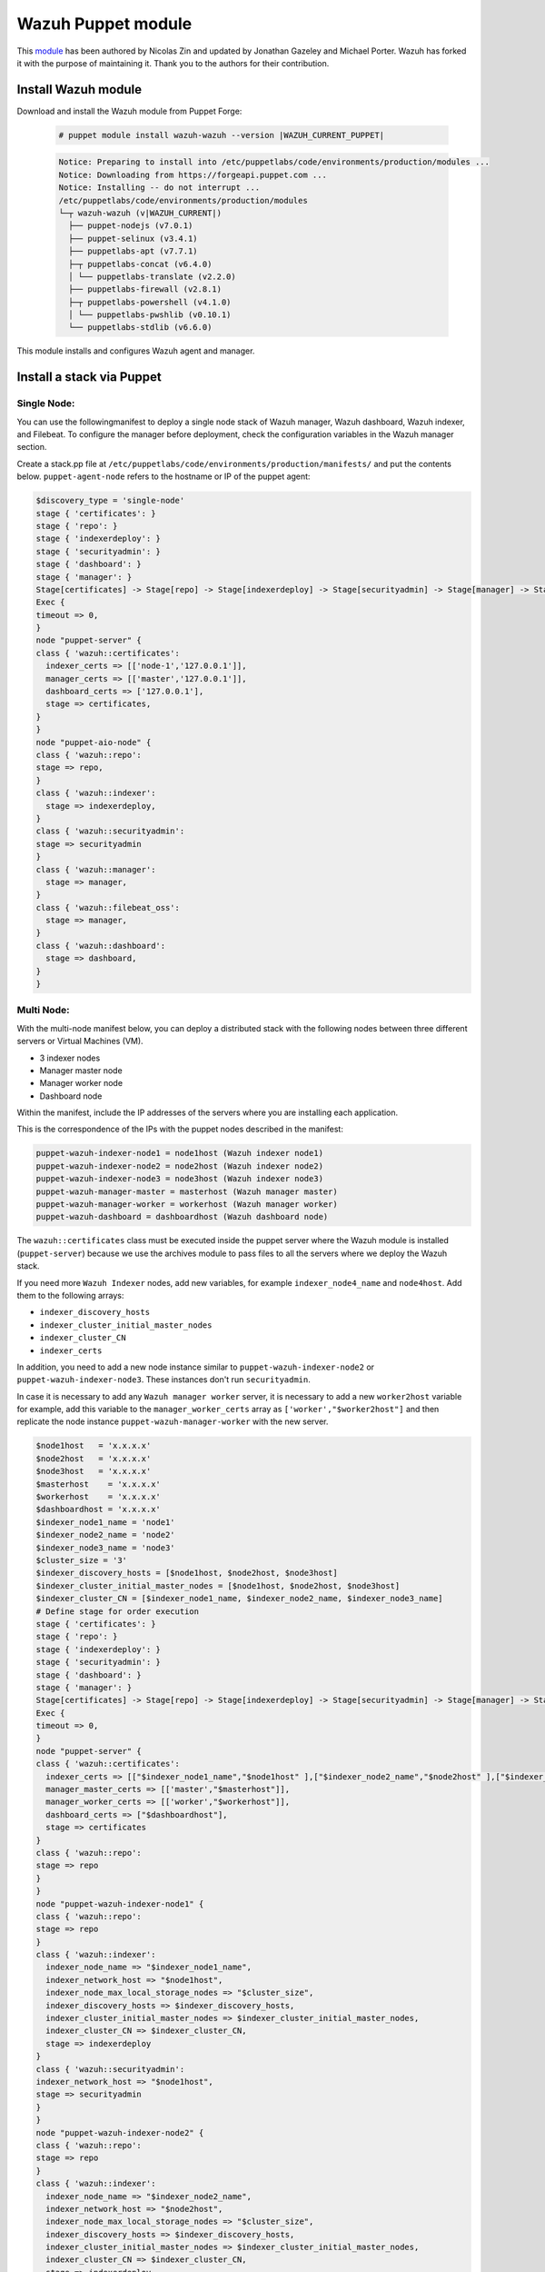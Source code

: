 .. Copyright (C) 2015, Wazuh, Inc.

.. meta::
   :description: Learn about Wazuh Puppet module in this section of the Wazuh documentation.

.. _wazuh_puppet_module:

Wazuh Puppet module
===================

This `module <https://github.com/wazuh/wazuh-puppet>`_ has been authored by Nicolas Zin and updated by Jonathan Gazeley and Michael Porter. Wazuh has forked it with the purpose of maintaining it. Thank you to the authors for their contribution.


Install Wazuh module
--------------------

Download and install the Wazuh module from Puppet Forge:

  .. code-block:: console

    # puppet module install wazuh-wazuh --version |WAZUH_CURRENT_PUPPET|

  .. code-block:: none
    :class: output

    Notice: Preparing to install into /etc/puppetlabs/code/environments/production/modules ...
    Notice: Downloading from https://forgeapi.puppet.com ...
    Notice: Installing -- do not interrupt ...
    /etc/puppetlabs/code/environments/production/modules
    └─┬ wazuh-wazuh (v|WAZUH_CURRENT|)
      ├── puppet-nodejs (v7.0.1)
      ├── puppet-selinux (v3.4.1)
      ├── puppetlabs-apt (v7.7.1)
      ├─┬ puppetlabs-concat (v6.4.0)
      │ └── puppetlabs-translate (v2.2.0)
      ├── puppetlabs-firewall (v2.8.1)
      ├─┬ puppetlabs-powershell (v4.1.0)
      │ └── puppetlabs-pwshlib (v0.10.1)
      └── puppetlabs-stdlib (v6.6.0)


This module installs and configures Wazuh agent and manager.


Install a stack via Puppet
--------------------------

Single Node:
^^^^^^^^^^^

You can use  the followingmanifest to deploy a single node stack of Wazuh manager, Wazuh dashboard, Wazuh indexer, and Filebeat. To configure the manager before deployment, check the configuration variables in the Wazuh manager section.

Create a stack.pp file at ``/etc/puppetlabs/code/environments/production/manifests/`` and put the contents below. ``puppet-agent-node`` refers to the hostname or IP of the puppet agent:

.. code-block:: puppet

      $discovery_type = 'single-node'
      stage { 'certificates': }
      stage { 'repo': }
      stage { 'indexerdeploy': }
      stage { 'securityadmin': }
      stage { 'dashboard': }
      stage { 'manager': }
      Stage[certificates] -> Stage[repo] -> Stage[indexerdeploy] -> Stage[securityadmin] -> Stage[manager] -> Stage[dashboard]
      Exec {
      timeout => 0,
      }
      node "puppet-server" {
      class { 'wazuh::certificates':
        indexer_certs => [['node-1','127.0.0.1']],
        manager_certs => [['master','127.0.0.1']],
        dashboard_certs => ['127.0.0.1'],
        stage => certificates,
      }
      }
      node "puppet-aio-node" {
      class { 'wazuh::repo':
      stage => repo,
      }
      class { 'wazuh::indexer':
        stage => indexerdeploy,
      }
      class { 'wazuh::securityadmin':
      stage => securityadmin
      }
      class { 'wazuh::manager':
        stage => manager,
      }
      class { 'wazuh::filebeat_oss':
        stage => manager,
      }
      class { 'wazuh::dashboard':
        stage => dashboard,
      }
      }

Multi Node:
^^^^^^^^^^^

With the multi-node manifest below, you can deploy a distributed stack with the following nodes between three different servers or Virtual Machines (VM).

-  3 indexer nodes
-  Manager master node
-  Manager worker node
-  Dashboard node

Within the manifest, include the IP addresses of the servers where you are installing each application.

This is the correspondence of the IPs with the puppet nodes described in the manifest:

.. code-block:: console

    puppet-wazuh-indexer-node1 = node1host (Wazuh indexer node1)
    puppet-wazuh-indexer-node2 = node2host (Wazuh indexer node2)
    puppet-wazuh-indexer-node3 = node3host (Wazuh indexer node3)
    puppet-wazuh-manager-master = masterhost (Wazuh manager master)
    puppet-wazuh-manager-worker = workerhost (Wazuh manager worker)
    puppet-wazuh-dashboard = dashboardhost (Wazuh dashboard node)

The ``wazuh::certificates`` class must be executed inside the puppet server where the Wazuh module is installed (``puppet-server``) because we use the archives module to pass files to all the servers where we deploy the Wazuh stack.

If you need more ``Wazuh Indexer`` nodes, add new variables, for example ``indexer_node4_name`` and ``node4host``. Add them to the following arrays:

-  ``indexer_discovery_hosts``
-  ``indexer_cluster_initial_master_nodes``
-  ``indexer_cluster_CN``
-  ``indexer_certs``

In addition, you need to add a new node instance similar to ``puppet-wazuh-indexer-node2`` or ``puppet-wazuh-indexer-node3``. These instances don't run ``securityadmin``.

In case it is necessary to add any ``Wazuh manager worker`` server, it is necessary to add a new ``worker2host`` variable for example, add this variable to the ``manager_worker_certs`` array as ``['worker',"$worker2host"]`` and then replicate the node instance ``puppet-wazuh-manager-worker`` with the new server.


.. code-block:: console

      $node1host   = 'x.x.x.x'
      $node2host   = 'x.x.x.x'
      $node3host   = 'x.x.x.x'
      $masterhost    = 'x.x.x.x'
      $workerhost    = 'x.x.x.x'
      $dashboardhost = 'x.x.x.x'
      $indexer_node1_name = 'node1'
      $indexer_node2_name = 'node2'
      $indexer_node3_name = 'node3'
      $cluster_size = '3'
      $indexer_discovery_hosts = [$node1host, $node2host, $node3host]
      $indexer_cluster_initial_master_nodes = [$node1host, $node2host, $node3host]
      $indexer_cluster_CN = [$indexer_node1_name, $indexer_node2_name, $indexer_node3_name]
      # Define stage for order execution
      stage { 'certificates': }
      stage { 'repo': }
      stage { 'indexerdeploy': }
      stage { 'securityadmin': }
      stage { 'dashboard': }
      stage { 'manager': }
      Stage[certificates] -> Stage[repo] -> Stage[indexerdeploy] -> Stage[securityadmin] -> Stage[manager] -> Stage[dashboard]
      Exec {
      timeout => 0,
      }
      node "puppet-server" {
      class { 'wazuh::certificates':
        indexer_certs => [["$indexer_node1_name","$node1host" ],["$indexer_node2_name","$node2host" ],["$indexer_node3_name","$node3host" ]],
        manager_master_certs => [['master',"$masterhost"]],
        manager_worker_certs => [['worker',"$workerhost"]],
        dashboard_certs => ["$dashboardhost"],
        stage => certificates
      }
      class { 'wazuh::repo':
      stage => repo
      }
      }
      node "puppet-wazuh-indexer-node1" {
      class { 'wazuh::repo':
      stage => repo
      }
      class { 'wazuh::indexer':
        indexer_node_name => "$indexer_node1_name",
        indexer_network_host => "$node1host",
        indexer_node_max_local_storage_nodes => "$cluster_size",
        indexer_discovery_hosts => $indexer_discovery_hosts,
        indexer_cluster_initial_master_nodes => $indexer_cluster_initial_master_nodes,
        indexer_cluster_CN => $indexer_cluster_CN,
        stage => indexerdeploy
      }
      class { 'wazuh::securityadmin':
      indexer_network_host => "$node1host",
      stage => securityadmin
      }
      }
      node "puppet-wazuh-indexer-node2" {
      class { 'wazuh::repo':
      stage => repo
      }
      class { 'wazuh::indexer':
        indexer_node_name => "$indexer_node2_name",
        indexer_network_host => "$node2host",
        indexer_node_max_local_storage_nodes => "$cluster_size",
        indexer_discovery_hosts => $indexer_discovery_hosts,
        indexer_cluster_initial_master_nodes => $indexer_cluster_initial_master_nodes,
        indexer_cluster_CN => $indexer_cluster_CN,
        stage => indexerdeploy
      }
      }
      node "puppet-wazuh-indexer-node3" {
      class { 'wazuh::repo':
      stage => repo
      }
      class { 'wazuh::indexer':
        indexer_node_name => "$indexer_node3_name",
        indexer_network_host => "$node3host",
        indexer_node_max_local_storage_nodes => "$cluster_size",
        indexer_discovery_hosts => $indexer_discovery_hosts,
        indexer_cluster_initial_master_nodes => $indexer_cluster_initial_master_nodes,
        indexer_cluster_CN => $indexer_cluster_CN,
        stage => indexerdeploy
      }
      }
      node "puppet-wazuh-manager-master" {
      class { 'wazuh::repo':
      stage => repo
      }
      class { 'wazuh::manager':
        ossec_cluster_name => 'wazuh-cluster',
        ossec_cluster_node_name => 'wazuh-master',
        ossec_cluster_node_type => 'master',
        ossec_cluster_key => '01234567890123456789012345678912',
        ossec_cluster_bind_addr => "$masterhost",
        ossec_cluster_nodes => ["$masterhost"],
        ossec_cluster_disabled => 'no',
        stage => manager
      }
      class { 'wazuh::filebeat_oss':
        filebeat_oss_indexer_ip => "$node1host",
        stage => manager
      }
      }
      node "puppet-wazuh-manager-worker" {
      class { 'wazuh::repo':
      stage => repo
      }
      class { 'wazuh::manager':
        ossec_cluster_name => 'wazuh-cluster',
        ossec_cluster_node_name => 'wazuh-worker',
        ossec_cluster_node_type => 'worker',
        ossec_cluster_key => '01234567890123456789012345678912',
        ossec_cluster_bind_addr => "$masterhost",
        ossec_cluster_nodes => ["$masterhost"],
        ossec_cluster_disabled => 'no',
        stage => manager
      }
      }
      node "puppet-wazuh-dashboard" {
      class { 'wazuh::repo':
      stage => repo,
      }
      class { 'wazuh::dashboard':
        indexer_server_ip  => "$node1host",
        manager_api_host   => "$masterhost",
        stage => dashboard
      }
      }
Place the file at ``/etc/puppetlabs/code/environments/production/manifests/`` in your Puppet master and it will be executed in the specified node after the ``runinterval`` time set in ``puppet.conf``. However, if you want to run the manifest immediately on a specific node, run the following command on the node:

  .. code-block:: console

    # puppet agent -t


Install Wazuh agent via Puppet
------------------------------

The agent is configured by installing the ``wazuh::agent`` class.

Here is an example of a manifest ``wazuh-agent.pp`` (please replace  ``MANAGER_IP`` with your manager IP address).

  .. code-block:: puppet

   node "puppet-agent.com" {
     class { "wazuh::agent":
       wazuh_register_endpoint => "<MANAGER_IP>",
       wazuh_reporting_endpoint => "<MANAGER_IP>"
     }
   }


Place the file at ``/etc/puppetlabs/code/environments/production/manifests/`` in your Puppet master and it will be executed in the specified node after the ``runinterval`` time set in ``puppet.conf``. However, if you want to run it first, try the following command in the Puppet agent.

  .. code-block:: console

    # puppet agent -t

Reference Wazuh puppet
----------------------

+-----------------------------------------------------------------+-----------------------------------------------------------------+---------------------------------------------+
| Sections                                                        | Variables                                                       | Functions                                   |
+=================================================================+=================================================================+=============================================+
| :ref:`Wazuh manager class <reference_wazuh_manager_class>`      | :ref:`Alerts <ref_server_vars_alerts>`                          | :ref:`email_alert <ref_server_email_alert>` |
|                                                                 |                                                                 |                                             |
|                                                                 | :ref:`Authd <ref_server_vars_authd>`                            | :ref:`command <ref_server_command>`         |
|                                                                 |                                                                 |                                             |
|                                                                 | :ref:`Cluster <ref_server_vars_cluster>`                        | :ref:`activeresponse <ref_server_ar>`       |
|                                                                 |                                                                 |                                             |
|                                                                 | :ref:`Global <ref_server_vars_global>`                          |                                             |
|                                                                 |                                                                 |                                             |
|                                                                 | :ref:`Localfile <ref_server_vars_localfile>`                    |                                             |
|                                                                 |                                                                 |                                             |
|                                                                 | :ref:`Rootcheck <ref_server_vars_rootcheck>`                    |                                             |
|                                                                 |                                                                 |                                             |
|                                                                 | :ref:`Syscheck <ref_server_vars_syscheck>`                      |                                             |
|                                                                 |                                                                 |                                             |
|                                                                 | :ref:`Syslog output <ref_server_vars_syslog_output>`            |                                             |
|                                                                 |                                                                 |                                             |
|                                                                 | :ref:`Vulnerability Detector <ref_server_vars_vuln_detector>`   |                                             |
|                                                                 |                                                                 |                                             |
|                                                                 | :ref:`Wazuh API <ref_server_vars_wazuh_api>`                    |                                             |
|                                                                 |                                                                 |                                             |
|                                                                 | :ref:`Wodle OpenSCAP <ref_server_vars_wodle_openscap>`          |                                             |
|                                                                 |                                                                 |                                             |
|                                                                 | :ref:`Wodle CIS-CAT <ref_server_vars_ciscat>`                   |                                             |
|                                                                 |                                                                 |                                             |
|                                                                 | :ref:`Wodle osquery <ref_server_vars_wodle_osquery>`            |                                             |
|                                                                 |                                                                 |                                             |
|                                                                 | :ref:`Wodle Syscollector <ref_server_vars_wodle_syscollector>`  |                                             |
|                                                                 |                                                                 |                                             |
|                                                                 | :ref:`Misc <ref_server_vars_misc>`                              |                                             |
+-----------------------------------------------------------------+-----------------------------------------------------------------+---------------------------------------------+
| :ref:`Wazuh agent class <reference_wazuh_agent_class>`          | :ref:`Active response <ref_agent_vars_ar>`                      |                                             |
|                                                                 |                                                                 |                                             |
|                                                                 | :ref:`Agent enrollment <ref_agent_vars_enroll>`                 |                                             |
|                                                                 |                                                                 |                                             |
|                                                                 | :ref:`Client settings <ref_agent_vars_client>`                  |                                             |
|                                                                 |                                                                 |                                             |
|                                                                 | :ref:`Localfile <ref_agent_vars_localfile>`                     |                                             |
|                                                                 |                                                                 |                                             |
|                                                                 | :ref:`Rootcheck <ref_agent_vars_rootcheck>`                     |                                             |
|                                                                 |                                                                 |                                             |
|                                                                 | :ref:`SCA <ref_agent_vars_sca>`                                 |                                             |
|                                                                 |                                                                 |                                             |
|                                                                 | :ref:`Syscheck <ref_agent_vars_syscheck>`                       |                                             |
|                                                                 |                                                                 |                                             |
|                                                                 | :ref:`Wodle OpenSCAP <ref_agent_vars_wodle_openscap>`           |                                             |
|                                                                 |                                                                 |                                             |
|                                                                 | :ref:`Wodle CIS-CAT <ref_agent_vars_wodle_ciscat>`              |                                             |
|                                                                 |                                                                 |                                             |
|                                                                 | :ref:`Wodle osquery <ref_agent_vars_wodle_osquery>`             |                                             |
|                                                                 |                                                                 |                                             |
|                                                                 | :ref:`Wodle Syscollector <ref_agent_vars_wodle_syscollector>`   |                                             |
|                                                                 |                                                                 |                                             |
|                                                                 | :ref:`Misc <ref_agent_vars_misc>`                               |                                             |
|                                                                 |                                                                 |                                             |
+-----------------------------------------------------------------+-----------------------------------------------------------------+---------------------------------------------+

.. topic:: Contents

 .. toctree::
    :maxdepth: 1

    reference-wazuh-puppet/wazuh-manager-class
    reference-wazuh-puppet/wazuh-agent-class

